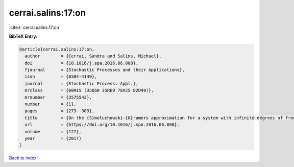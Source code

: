 cerrai.salins:17:on
===================

:cite:t:`cerrai.salins:17:on`

**BibTeX Entry:**

.. code-block:: bibtex

   @article{cerrai.salins:17:on,
     author        = {Cerrai, Sandra and Salins, Michael},
     doi           = {10.1016/j.spa.2016.06.008},
     fjournal      = {Stochastic Processes and their Applications},
     issn          = {0304-4149},
     journal       = {Stochastic Process. Appl.},
     mrclass       = {60H15 (35Q60 35R60 78A25 82D40)},
     mrnumber      = {3575542},
     number        = {1},
     pages         = {273--303},
     title         = {On the {S}moluchowski-{K}ramers approximation for a system with infinite degrees of freedom exposed to a magnetic field},
     url           = {https://doi.org/10.1016/j.spa.2016.06.008},
     volume        = {127},
     year          = {2017}
   }

`Back to index <../By-Cite-Keys.html>`_
